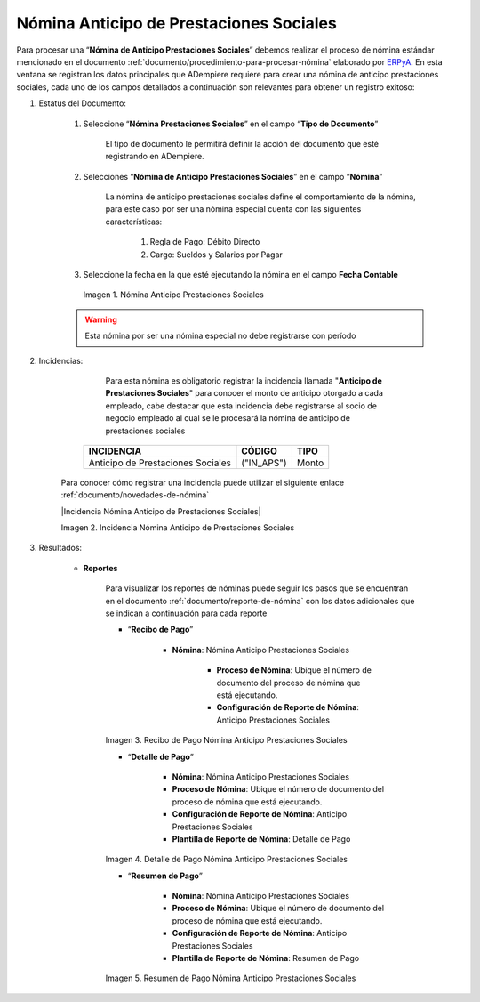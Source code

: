 .. _ERPyA: http://erpya.com

.. |Nómina Anticipo de Prestaciones Sociales| image:: resources/prestacionessociales.png
.. |Recibo de Pago Nómina Anticipo Prestaciones Sociales| image:: resources/reciboanticipoprestaciones.png
.. |Detalle de Pago Nómina Anticipo Prestaciones Sociales| image:: resources/detalleanticipoprestaciones.png
.. |Resumen de Pago Nómina Anticipo Prestaciones Sociales| image:: resources/resumenanticipoprestaciones.png

.. _documento/nomina-anticipo-prestaciones-sociales:

============================================
**Nómina Anticipo de Prestaciones Sociales**
============================================

Para procesar una “**Nómina de Anticipo Prestaciones Sociales**” debemos realizar el proceso de nómina estándar mencionado en el documento :ref:`documento/procedimiento-para-procesar-nómina` elaborado por `ERPyA`_. En esta ventana se registran los datos principales que ADempiere requiere para crear una nómina de anticipo prestaciones sociales, cada uno de los campos detallados a continuación son relevantes para obtener un registro exitoso:


#. Estatus del Documento:

    #. Seleccione “**Nómina Prestaciones Sociales**” en el campo “**Tipo de Documento**”

        El tipo de documento le permitirá definir la acción del documento que esté registrando en ADempiere.

    #. Selecciones “**Nómina de Anticipo Prestaciones Sociales**” en el campo “**Nómina**”

        La nómina de anticipo prestaciones sociales define el comportamiento de la nómina, para este caso por ser una nómina especial cuenta con las siguientes características:

            #. Regla de Pago: Débito Directo
            #. Cargo: Sueldos y Salarios por Pagar

    #. Seleccione la fecha en la que esté ejecutando la nómina en el campo **Fecha Contable**


      |Nómina Anticipo de Prestaciones Sociales|

      Imagen 1. Nómina Anticipo Prestaciones Sociales

    .. warning::

        Esta nómina  por ser una nómina especial no debe registrarse con período


#. Incidencias:

          Para esta nómina es obligatorio registrar la incidencia llamada "**Anticipo de Prestaciones Sociales**" para conocer el monto de anticipo otorgado a cada empleado, cabe destacar que esta incidencia debe registrarse al socio de negocio empleado al cual se le procesará la nómina de anticipo de prestaciones sociales


      +-------------------------------------------------------+----------------------+----------------+
      |           **INCIDENCIA**                              |     **CÓDIGO**       |    **TIPO**    |
      +=======================================================+======================+================+
      | Anticipo de Prestaciones Sociales                     |     ("IN_APS")       |     Monto      |
      +-------------------------------------------------------+----------------------+----------------+


    Para conocer cómo registrar una incidencia puede utilizar el siguiente enlace :ref:`documento/novedades-de-nómina`

    |Incidencia Nómina Anticipo de Prestaciones Sociales|

    Imagen 2. Incidencia Nómina Anticipo de Prestaciones Sociales


#. Resultados:

    - **Reportes**

        Para visualizar los reportes de nóminas  puede seguir los pasos que se encuentran en el documento :ref:`documento/reporte-de-nómina` con los datos adicionales que se indican a continuación para cada reporte

        - “**Recibo de Pago**”

            - **Nómina**: Nómina Anticipo Prestaciones Sociales

         	- **Proceso de Nómina**: Ubique el número de documento del proceso de nómina que está ejecutando.

         	- **Configuración de Reporte de Nómina**: Anticipo Prestaciones Sociales


        |Recibo de Pago Nómina Anticipo Prestaciones Sociales|

        Imagen 3. Recibo de Pago Nómina Anticipo Prestaciones Sociales


        - “**Detalle de Pago**”

            - **Nómina**: Nómina Anticipo Prestaciones Sociales

            - **Proceso de Nómina**: Ubique el número de documento del proceso de nómina que está ejecutando.

            - **Configuración de Reporte de Nómina**: Anticipo Prestaciones Sociales

            - **Plantilla de Reporte de Nómina**: Detalle de Pago

        |Detalle de Pago Nómina Anticipo Prestaciones Sociales|

        Imagen 4. Detalle de Pago Nómina Anticipo Prestaciones Sociales


        - “**Resumen de Pago**”

            - **Nómina**: Nómina Anticipo Prestaciones Sociales

            - **Proceso de Nómina**: Ubique el número de documento del proceso de nómina que está ejecutando.

            - **Configuración de Reporte de Nómina**: Anticipo Prestaciones Sociales

            - **Plantilla de Reporte de Nómina**: Resumen de Pago


        |Resumen de Pago Nómina Anticipo Prestaciones Sociales|

        Imagen 5. Resumen de Pago Nómina Anticipo Prestaciones Sociales
